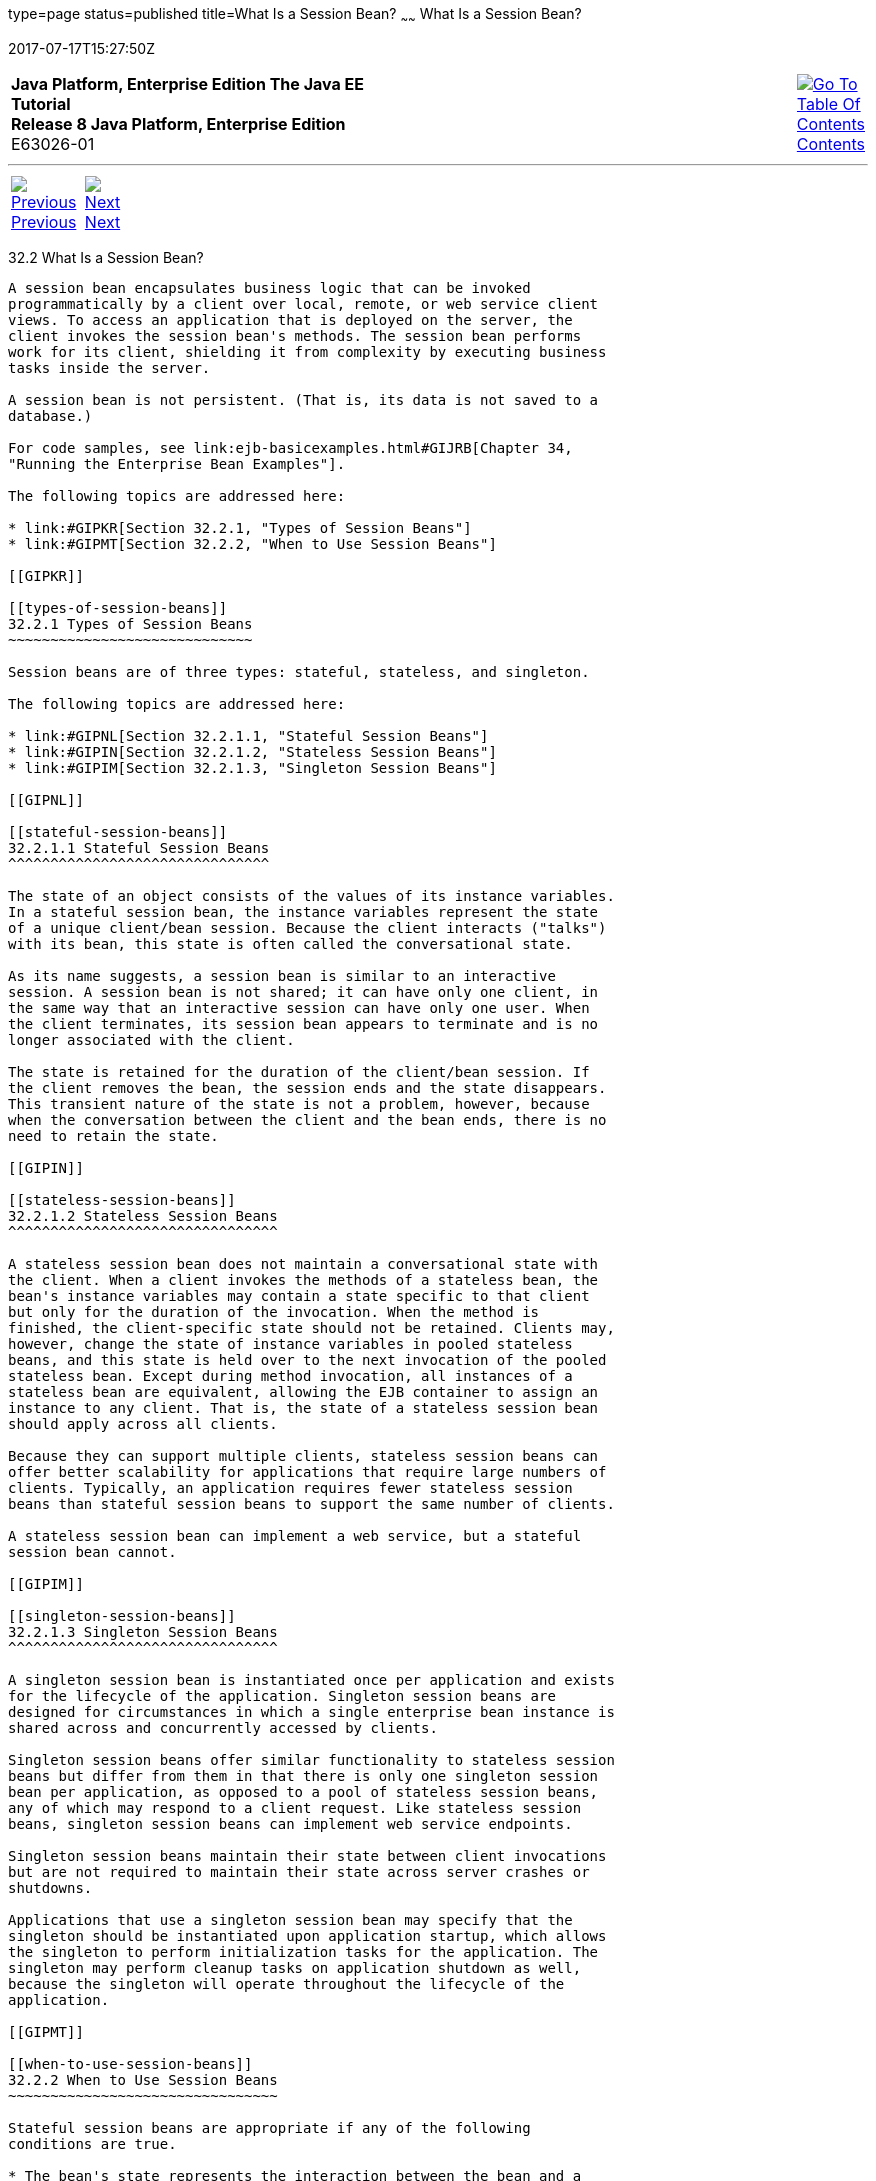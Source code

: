 type=page
status=published
title=What Is a Session Bean?
~~~~~~
What Is a Session Bean?
=======================
2017-07-17T15:27:50Z

[[top]]

[width="100%",cols="50%,45%,^5%",]
|=======================================================================
|*Java Platform, Enterprise Edition The Java EE Tutorial* +
*Release 8 Java Platform, Enterprise Edition* +
E63026-01
|
|link:toc.html[image:img/toc.gif[Go To Table Of
Contents] +
Contents]
|=======================================================================

'''''

[cols="^5%,^5%,90%",]
|=======================================================================
|link:ejb-intro001.html[image:img/leftnav.gif[Previous] +
Previous] 
|link:ejb-intro003.html[image:img/rightnav.gif[Next] +
Next] | 
|=======================================================================


[[GIPJG]]

[[what-is-a-session-bean]]
32.2 What Is a Session Bean?
----------------------------

A session bean encapsulates business logic that can be invoked
programmatically by a client over local, remote, or web service client
views. To access an application that is deployed on the server, the
client invokes the session bean's methods. The session bean performs
work for its client, shielding it from complexity by executing business
tasks inside the server.

A session bean is not persistent. (That is, its data is not saved to a
database.)

For code samples, see link:ejb-basicexamples.html#GIJRB[Chapter 34,
"Running the Enterprise Bean Examples"].

The following topics are addressed here:

* link:#GIPKR[Section 32.2.1, "Types of Session Beans"]
* link:#GIPMT[Section 32.2.2, "When to Use Session Beans"]

[[GIPKR]]

[[types-of-session-beans]]
32.2.1 Types of Session Beans
~~~~~~~~~~~~~~~~~~~~~~~~~~~~~

Session beans are of three types: stateful, stateless, and singleton.

The following topics are addressed here:

* link:#GIPNL[Section 32.2.1.1, "Stateful Session Beans"]
* link:#GIPIN[Section 32.2.1.2, "Stateless Session Beans"]
* link:#GIPIM[Section 32.2.1.3, "Singleton Session Beans"]

[[GIPNL]]

[[stateful-session-beans]]
32.2.1.1 Stateful Session Beans
^^^^^^^^^^^^^^^^^^^^^^^^^^^^^^^

The state of an object consists of the values of its instance variables.
In a stateful session bean, the instance variables represent the state
of a unique client/bean session. Because the client interacts ("talks")
with its bean, this state is often called the conversational state.

As its name suggests, a session bean is similar to an interactive
session. A session bean is not shared; it can have only one client, in
the same way that an interactive session can have only one user. When
the client terminates, its session bean appears to terminate and is no
longer associated with the client.

The state is retained for the duration of the client/bean session. If
the client removes the bean, the session ends and the state disappears.
This transient nature of the state is not a problem, however, because
when the conversation between the client and the bean ends, there is no
need to retain the state.

[[GIPIN]]

[[stateless-session-beans]]
32.2.1.2 Stateless Session Beans
^^^^^^^^^^^^^^^^^^^^^^^^^^^^^^^^

A stateless session bean does not maintain a conversational state with
the client. When a client invokes the methods of a stateless bean, the
bean's instance variables may contain a state specific to that client
but only for the duration of the invocation. When the method is
finished, the client-specific state should not be retained. Clients may,
however, change the state of instance variables in pooled stateless
beans, and this state is held over to the next invocation of the pooled
stateless bean. Except during method invocation, all instances of a
stateless bean are equivalent, allowing the EJB container to assign an
instance to any client. That is, the state of a stateless session bean
should apply across all clients.

Because they can support multiple clients, stateless session beans can
offer better scalability for applications that require large numbers of
clients. Typically, an application requires fewer stateless session
beans than stateful session beans to support the same number of clients.

A stateless session bean can implement a web service, but a stateful
session bean cannot.

[[GIPIM]]

[[singleton-session-beans]]
32.2.1.3 Singleton Session Beans
^^^^^^^^^^^^^^^^^^^^^^^^^^^^^^^^

A singleton session bean is instantiated once per application and exists
for the lifecycle of the application. Singleton session beans are
designed for circumstances in which a single enterprise bean instance is
shared across and concurrently accessed by clients.

Singleton session beans offer similar functionality to stateless session
beans but differ from them in that there is only one singleton session
bean per application, as opposed to a pool of stateless session beans,
any of which may respond to a client request. Like stateless session
beans, singleton session beans can implement web service endpoints.

Singleton session beans maintain their state between client invocations
but are not required to maintain their state across server crashes or
shutdowns.

Applications that use a singleton session bean may specify that the
singleton should be instantiated upon application startup, which allows
the singleton to perform initialization tasks for the application. The
singleton may perform cleanup tasks on application shutdown as well,
because the singleton will operate throughout the lifecycle of the
application.

[[GIPMT]]

[[when-to-use-session-beans]]
32.2.2 When to Use Session Beans
~~~~~~~~~~~~~~~~~~~~~~~~~~~~~~~~

Stateful session beans are appropriate if any of the following
conditions are true.

* The bean's state represents the interaction between the bean and a
specific client.
* The bean needs to hold information about the client across method
invocations.
* The bean mediates between the client and the other components of the
application, presenting a simplified view to the client.
* Behind the scenes, the bean manages the work flow of several
enterprise beans.

To improve performance, you might choose a stateless session bean if it
has any of these traits.

* The bean's state has no data for a specific client.
* In a single method invocation, the bean performs a generic task for
all clients. For example, you might use a stateless session bean to send
an email that confirms an online order.
* The bean implements a web service.

Singleton session beans are appropriate in the following circumstances.

* State needs to be shared across the application.
* A single enterprise bean needs to be accessed by multiple threads
concurrently.
* The application needs an enterprise bean to perform tasks upon
application startup and shutdown.
* The bean implements a web service.

'''''

[width="100%",cols="^5%,^5%,^10%,^65%,^10%,^5%",]
|====================================================================
|link:ejb-intro001.html[image:img/leftnav.gif[Previous] +
Previous] 
|link:ejb-intro003.html[image:img/rightnav.gif[Next] +
Next]
|
|image:img/oracle.gif[Oracle Logo]
link:cpyr.html[ +
Copyright © 2014, 2017, Oracle and/or its affiliates. All rights reserved.]
|
|link:toc.html[image:img/toc.gif[Go To Table Of
Contents] +
Contents]
|====================================================================
